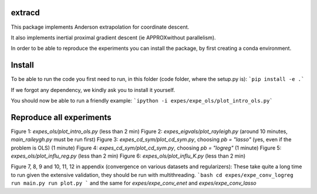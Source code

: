 extracd
=======

This package implements Anderson extrapolation for coordinate descent.

It also implements inertial proximal gradient descent (ie APPROXwithout parallelism).

In order to be able to reproduce the experiments you can install the package, by first creating a conda environment.


Install
=====

To be able to run the code you first need to run, in this folder (code folder, where the setup.py is):
```pip install -e .```

If we forgot any dependency, we kindly ask you to install it yourself.

You should now be able to run a friendly example:
```ipython -i expes/expe_ols/plot_intro_ols.py```


Reproduce all experiments
=========================

Figure 1: `expes_ols/plot_intro_ols.py` (less than 2 min)
Figure 2: `expes_eigvals/plot_rayleigh.py` (around 10 minutes, `main_raileygh.py` must be run first)
Figure 3: `expes_cd_sym/plot_cd_sym.py`, choosing `pb = "lasso"` (yes, even if the problem is OLS)  (1 minute)
Figure 4: `expes_cd_sym/plot_cd_sym.py`, choosing `pb = "logreg"`  (1 minute)
Figure 5: `expes_ols/plot_influ_reg.py` (less than 2 min)
Figure 6: `expes_ols/plot_influ_K.py` (less than 2 min)


Figure 7, 8, 9 and 10, 11, 12 in appendix (convergence on various datasets and regularizers):
These take quite a long time to run given the extensive validation, they should be run
with multithreading.
```bash
cd expes/expe_conv_logreg
run main.py
run plot.py
```
and the same for `expes/expe_conv_enet` and `expes/expe_conv_lasso`